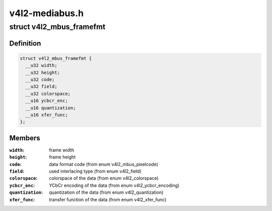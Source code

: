 .. -*- coding: utf-8; mode: rst -*-

===============
v4l2-mediabus.h
===============


.. _`v4l2_mbus_framefmt`:

struct v4l2_mbus_framefmt
=========================

.. c:type:: v4l2_mbus_framefmt

    frame format on the media bus


.. _`v4l2_mbus_framefmt.definition`:

Definition
----------

.. code-block:: c

  struct v4l2_mbus_framefmt {
    __u32 width;
    __u32 height;
    __u32 code;
    __u32 field;
    __u32 colorspace;
    __u16 ycbcr_enc;
    __u16 quantization;
    __u16 xfer_func;
  };


.. _`v4l2_mbus_framefmt.members`:

Members
-------

:``width``:
    frame width

:``height``:
    frame height

:``code``:
    data format code (from enum v4l2_mbus_pixelcode)

:``field``:
    used interlacing type (from enum v4l2_field)

:``colorspace``:
    colorspace of the data (from enum v4l2_colorspace)

:``ycbcr_enc``:
    YCbCr encoding of the data (from enum v4l2_ycbcr_encoding)

:``quantization``:
    quantization of the data (from enum v4l2_quantization)

:``xfer_func``:
    transfer function of the data (from enum v4l2_xfer_func)


